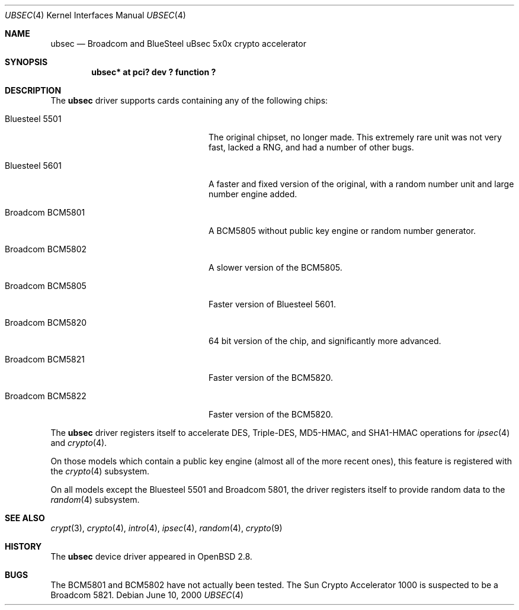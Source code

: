 .\"	$OpenBSD: ubsec.4,v 1.19 2002/10/10 17:51:06 jason Exp $
.\"
.\" Copyright (c) 2000 Jason L. Wright (jason@thought.net)
.\" All rights reserved.
.\"
.\" Redistribution and use in source and binary forms, with or without
.\" modification, are permitted provided that the following conditions
.\" are met:
.\" 1. Redistributions of source code must retain the above copyright
.\"    notice, this list of conditions and the following disclaimer.
.\" 2. Redistributions in binary form must reproduce the above copyright
.\"    notice, this list of conditions and the following disclaimer in the
.\"    documentation and/or other materials provided with the distribution.
.\" 3. All advertising materials mentioning features or use of this software
.\"    must display the following acknowledgement:
.\"	This product includes software developed by Jason L. Wright
.\" 4. The name of the author may not be used to endorse or promote products
.\"    derived from this software without specific prior written permission.
.\"
.\" THIS SOFTWARE IS PROVIDED BY THE AUTHOR ``AS IS'' AND ANY EXPRESS OR
.\" IMPLIED WARRANTIES, INCLUDING, BUT NOT LIMITED TO, THE IMPLIED
.\" WARRANTIES OF MERCHANTABILITY AND FITNESS FOR A PARTICULAR PURPOSE ARE
.\" DISCLAIMED.  IN NO EVENT SHALL THE AUTHOR BE LIABLE FOR ANY DIRECT,
.\" INDIRECT, INCIDENTAL, SPECIAL, EXEMPLARY, OR CONSEQUENTIAL DAMAGES
.\" (INCLUDING, BUT NOT LIMITED TO, PROCUREMENT OF SUBSTITUTE GOODS OR
.\" SERVICES; LOSS OF USE, DATA, OR PROFITS; OR BUSINESS INTERRUPTION)
.\" HOWEVER CAUSED AND ON ANY THEORY OF LIABILITY, WHETHER IN CONTRACT,
.\" STRICT LIABILITY, OR TORT (INCLUDING NEGLIGENCE OR OTHERWISE) ARISING IN
.\" ANY WAY OUT OF THE USE OF THIS SOFTWARE, EVEN IF ADVISED OF THE
.\" POSSIBILITY OF SUCH DAMAGE.
.\"
.Dd June 10, 2000
.Dt UBSEC 4
.Os
.Sh NAME
.Nm ubsec
.Nd Broadcom and BlueSteel uBsec 5x0x crypto accelerator
.Sh SYNOPSIS
.Cd "ubsec* at pci? dev ? function ?"
.Sh DESCRIPTION
The
.Nm
driver supports cards containing any of the following chips:
.Bl -tag -width "Broadcom BCM5821" -offset indent
.It Bluesteel 5501
The original chipset, no longer made.  This extremely rare unit
was not very fast, lacked a RNG, and had a number of other bugs.
.It Bluesteel 5601
A faster and fixed version of the original, with a random number
unit and large number engine added.
.It Broadcom BCM5801
A BCM5805 without public key engine or random number generator.
.It Broadcom BCM5802
A slower version of the BCM5805.
.It Broadcom BCM5805
Faster version of Bluesteel 5601.
.It Broadcom BCM5820
64 bit version of the chip, and significantly more advanced.
.It Broadcom BCM5821
Faster version of the BCM5820.
.It Broadcom BCM5822
Faster version of the BCM5820.
.El
.Pp
The
.Nm
driver registers itself to accelerate DES, Triple-DES, MD5-HMAC,
and SHA1-HMAC operations for
.Xr ipsec 4
and
.Xr crypto 4 .
.Pp
On those models which contain a public key engine (almost all of the
more recent ones), this feature is registered with the
.Xr crypto 4
subsystem.
.Pp
On all models except the Bluesteel 5501 and Broadcom 5801, the driver
registers itself to provide random data to the
.Xr random 4
subsystem.
.Sh SEE ALSO
.Xr crypt 3 ,
.Xr crypto 4 ,
.Xr intro 4 ,
.Xr ipsec 4 ,
.Xr random 4 ,
.Xr crypto 9
.Sh HISTORY
The
.Nm
device driver appeared in
.Ox 2.8 .
.Sh BUGS
The BCM5801 and BCM5802 have not actually been tested.  The Sun Crypto
Accelerator 1000 is suspected to be a Broadcom 5821.
